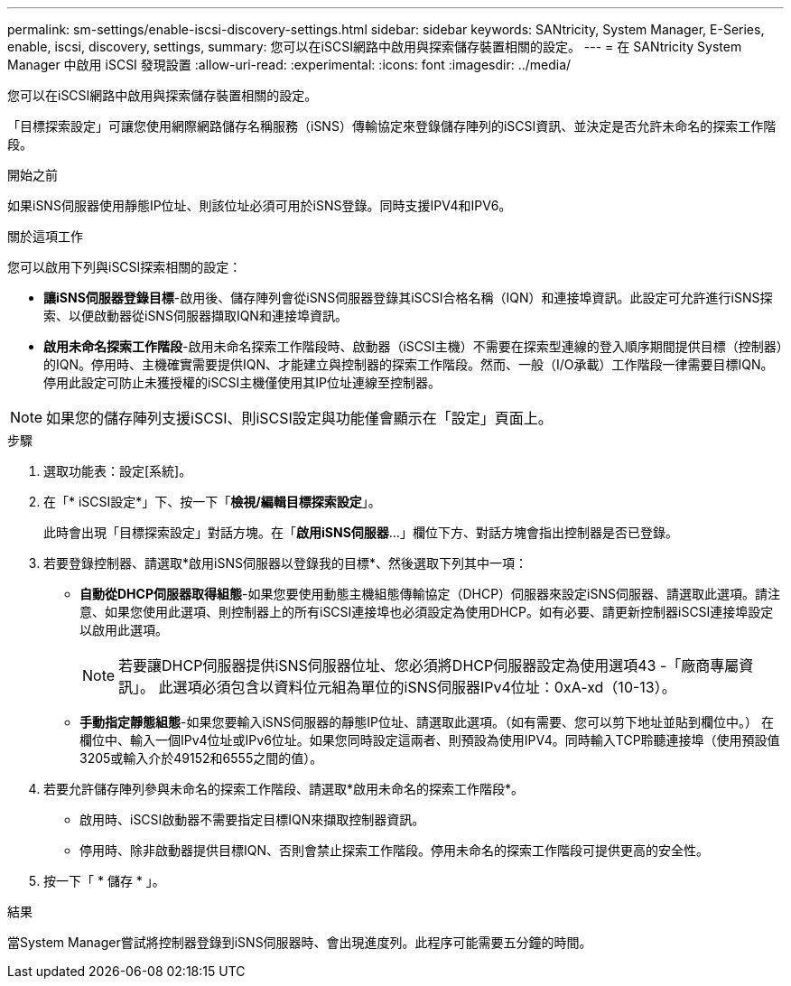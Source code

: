 ---
permalink: sm-settings/enable-iscsi-discovery-settings.html 
sidebar: sidebar 
keywords: SANtricity, System Manager, E-Series, enable, iscsi, discovery, settings, 
summary: 您可以在iSCSI網路中啟用與探索儲存裝置相關的設定。 
---
= 在 SANtricity System Manager 中啟用 iSCSI 發現設置
:allow-uri-read: 
:experimental: 
:icons: font
:imagesdir: ../media/


[role="lead"]
您可以在iSCSI網路中啟用與探索儲存裝置相關的設定。

「目標探索設定」可讓您使用網際網路儲存名稱服務（iSNS）傳輸協定來登錄儲存陣列的iSCSI資訊、並決定是否允許未命名的探索工作階段。

.開始之前
如果iSNS伺服器使用靜態IP位址、則該位址必須可用於iSNS登錄。同時支援IPV4和IPV6。

.關於這項工作
您可以啟用下列與iSCSI探索相關的設定：

* *讓iSNS伺服器登錄目標*-啟用後、儲存陣列會從iSNS伺服器登錄其iSCSI合格名稱（IQN）和連接埠資訊。此設定可允許進行iSNS探索、以便啟動器從iSNS伺服器擷取IQN和連接埠資訊。
* *啟用未命名探索工作階段*-啟用未命名探索工作階段時、啟動器（iSCSI主機）不需要在探索型連線的登入順序期間提供目標（控制器）的IQN。停用時、主機確實需要提供IQN、才能建立與控制器的探索工作階段。然而、一般（I/O承載）工作階段一律需要目標IQN。停用此設定可防止未獲授權的iSCSI主機僅使用其IP位址連線至控制器。


[NOTE]
====
如果您的儲存陣列支援iSCSI、則iSCSI設定與功能僅會顯示在「設定」頁面上。

====
.步驟
. 選取功能表：設定[系統]。
. 在「* iSCSI設定*」下、按一下「*檢視/編輯目標探索設定*」。
+
此時會出現「目標探索設定」對話方塊。在「*啟用iSNS伺服器*...」欄位下方、對話方塊會指出控制器是否已登錄。

. 若要登錄控制器、請選取*啟用iSNS伺服器以登錄我的目標*、然後選取下列其中一項：
+
** *自動從DHCP伺服器取得組態*-如果您要使用動態主機組態傳輸協定（DHCP）伺服器來設定iSNS伺服器、請選取此選項。請注意、如果您使用此選項、則控制器上的所有iSCSI連接埠也必須設定為使用DHCP。如有必要、請更新控制器iSCSI連接埠設定以啟用此選項。
+
[NOTE]
====
若要讓DHCP伺服器提供iSNS伺服器位址、您必須將DHCP伺服器設定為使用選項43 -「廠商專屬資訊」。 此選項必須包含以資料位元組為單位的iSNS伺服器IPv4位址：0xA-xd（10-13）。

====
** *手動指定靜態組態*-如果您要輸入iSNS伺服器的靜態IP位址、請選取此選項。（如有需要、您可以剪下地址並貼到欄位中。） 在欄位中、輸入一個IPv4位址或IPv6位址。如果您同時設定這兩者、則預設為使用IPV4。同時輸入TCP聆聽連接埠（使用預設值3205或輸入介於49152和6555之間的值）。


. 若要允許儲存陣列參與未命名的探索工作階段、請選取*啟用未命名的探索工作階段*。
+
** 啟用時、iSCSI啟動器不需要指定目標IQN來擷取控制器資訊。
** 停用時、除非啟動器提供目標IQN、否則會禁止探索工作階段。停用未命名的探索工作階段可提供更高的安全性。


. 按一下「 * 儲存 * 」。


.結果
當System Manager嘗試將控制器登錄到iSNS伺服器時、會出現進度列。此程序可能需要五分鐘的時間。
